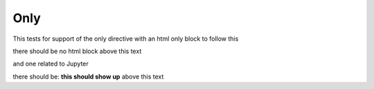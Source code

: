 Only
====

This tests for support of the only directive with an html only block to follow this

.. only:: html

    this text should **not** show up for Jupyter notebook

there should be no html block above this text

and one related to Jupyter

.. only:: jupyter

   this should show up

there should be: **this should show up** above this text